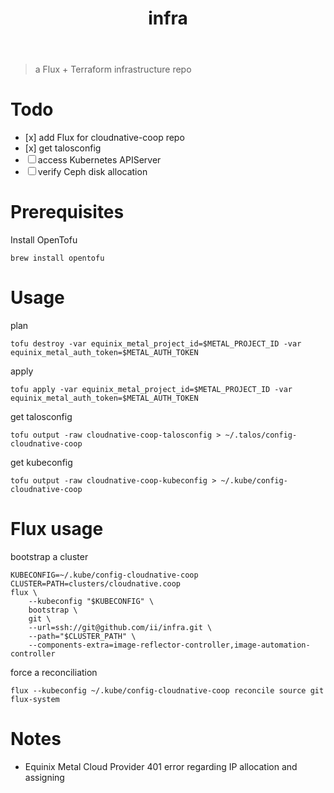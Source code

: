 #+title: infra

#+begin_quote
a Flux + Terraform infrastructure repo
#+end_quote

* Todo

- [x] add Flux for cloudnative-coop repo
- [x] get talosconfig
- [ ] access Kubernetes APIServer
- [ ] verify Ceph disk allocation

* Prerequisites

Install OpenTofu

#+begin_src shell
brew install opentofu
#+end_src

* Usage

plan

#+begin_src shell
tofu destroy -var equinix_metal_project_id=$METAL_PROJECT_ID -var equinix_metal_auth_token=$METAL_AUTH_TOKEN
#+end_src

apply

#+begin_src shell
tofu apply -var equinix_metal_project_id=$METAL_PROJECT_ID -var equinix_metal_auth_token=$METAL_AUTH_TOKEN
#+end_src

get talosconfig

#+begin_src shell :results silent
tofu output -raw cloudnative-coop-talosconfig > ~/.talos/config-cloudnative-coop
#+end_src

get kubeconfig

#+begin_src shell :results silent
tofu output -raw cloudnative-coop-kubeconfig > ~/.kube/config-cloudnative-coop
#+end_src

* Flux usage

bootstrap a cluster

#+begin_src shell :results silent
KUBECONFIG=~/.kube/config-cloudnative-coop
CLUSTER=PATH=clusters/cloudnative.coop
flux \
    --kubeconfig "$KUBECONFIG" \
    bootstrap \
    git \
    --url=ssh://git@github.com/ii/infra.git \
    --path="$CLUSTER_PATH" \
    --components-extra=image-reflector-controller,image-automation-controller
#+end_src

force a reconciliation

#+begin_src shell :results silent
flux --kubeconfig ~/.kube/config-cloudnative-coop reconcile source git flux-system
#+end_src

* Notes

- Equinix Metal Cloud Provider 401 error regarding IP allocation and assigning
